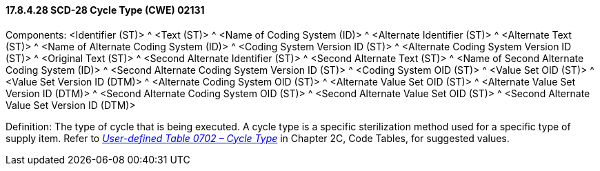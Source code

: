 ==== 17.8.4.28 SCD-28 Cycle Type (CWE) 02131

Components: <Identifier (ST)> ^ <Text (ST)> ^ <Name of Coding System (ID)> ^ <Alternate Identifier (ST)> ^ <Alternate Text (ST)> ^ <Name of Alternate Coding System (ID)> ^ <Coding System Version ID (ST)> ^ <Alternate Coding System Version ID (ST)> ^ <Original Text (ST)> ^ <Second Alternate Identifier (ST)> ^ <Second Alternate Text (ST)> ^ <Name of Second Alternate Coding System (ID)> ^ <Second Alternate Coding System Version ID (ST)> ^ <Coding System OID (ST)> ^ <Value Set OID (ST)> ^ <Value Set Version ID (DTM)> ^ <Alternate Coding System OID (ST)> ^ <Alternate Value Set OID (ST)> ^ <Alternate Value Set Version ID (DTM)> ^ <Second Alternate Coding System OID (ST)> ^ <Second Alternate Value Set OID (ST)> ^ <Second Alternate Value Set Version ID (DTM)>

Definition: The type of cycle that is being executed. A cycle type is a specific sterilization method used for a specific type of supply item. Refer to file:///E:\V2\v2.9%20final%20Nov%20from%20Frank\V29_CH02C_Tables.docx#HL70702[_User-defined Table 0702 – Cycle Type_] in Chapter 2C, Code Tables, for suggested values.

